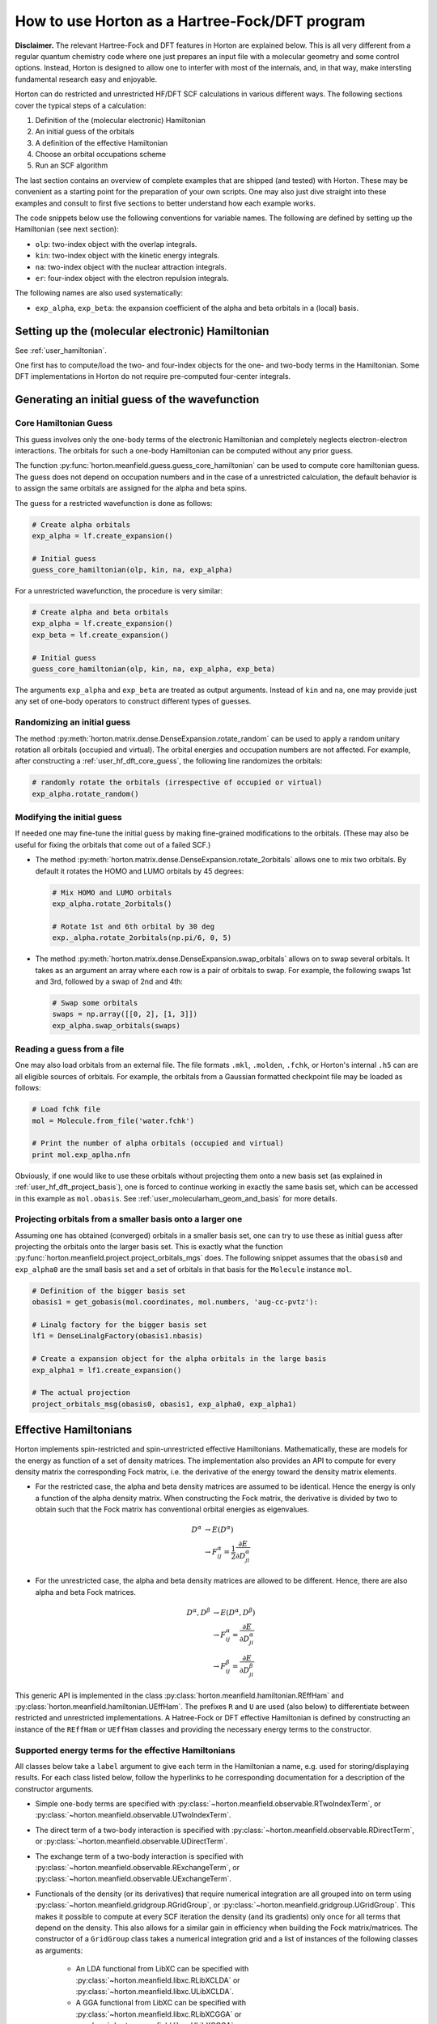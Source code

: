 .. _user_hf_dft:

How to use Horton as a Hartree-Fock/DFT program
###############################################

**Disclaimer.** The relevant Hartree-Fock and DFT features in Horton are
explained below. This is all very different from a regular quantum chemistry
code where one just prepares an input file with a molecular geometry and some
control options. Instead, Horton is designed to allow one to interfer with most
of the internals, and, in that way, make intersting fundamental research easy
and enjoyable.

Horton can do restricted and unrestricted HF/DFT SCF calculations in various
different ways. The following sections cover the typical steps of a calculation:

1) Definition of the (molecular electronic) Hamiltonian
2) An initial guess of the orbitals
3) A definition of the effective Hamiltonian
4) Choose an orbital occupations scheme
5) Run an SCF algorithm

The last section contains an overview of complete examples
that are shipped (and tested) with Horton. These may be convenient as a starting
point for the preparation of your own scripts. One may also just dive straight
into these examples and consult to first five sections to better understand how
each example works.

The code snippets below use the following conventions for variable names. The
following are defined by setting up the Hamiltonian (see next section):

* ``olp``: two-index object with the overlap integrals.
* ``kin``: two-index object with the kinetic energy integrals.
* ``na``: two-index object with the nuclear attraction integrals.
* ``er``: four-index object with the electron repulsion integrals.

The following names are also used systematically:

* ``exp_alpha``, ``exp_beta``: the expansion coefficient of the alpha and beta
  orbitals in a (local) basis.


Setting up the (molecular electronic) Hamiltonian
=================================================

See :ref:`user_hamiltonian`.

One first has to compute/load the two- and four-index objects for the one- and
two-body terms in the Hamiltonian. Some DFT implementations in Horton do not
require pre-computed four-center integrals.


Generating an initial guess of the wavefunction
===============================================

.. _user_hf_dft_core_guess:

Core Hamiltonian Guess
----------------------

This guess involves only the one-body terms of the electronic Hamiltonian and
completely neglects electron-electron interactions. The orbitals for such a
one-body Hamiltonian can be computed without any prior guess.

The function :py:func:`horton.meanfield.guess.guess_core_hamiltonian` can be used
to compute core hamiltonian guess. The guess does not depend on occupation
numbers and in the case of a unrestricted calculation, the default behavior is
to assign the same orbitals are assigned for the alpha and beta spins.

The guess for a restricted wavefunction is done as follows:

.. code-block:: python

    # Create alpha orbitals
    exp_alpha = lf.create_expansion()

    # Initial guess
    guess_core_hamiltonian(olp, kin, na, exp_alpha)

For a unrestricted wavefunction, the procedure is very similar:

.. code-block:: python

    # Create alpha and beta orbitals
    exp_alpha = lf.create_expansion()
    exp_beta = lf.create_expansion()

    # Initial guess
    guess_core_hamiltonian(olp, kin, na, exp_alpha, exp_beta)

The arguments ``exp_alpha`` and ``exp_beta`` are treated as output arguments.
Instead of ``kin`` and ``na``, one may provide just any set of one-body
operators to construct different types of guesses.


Randomizing an initial guess
----------------------------

The method :py:meth:`horton.matrix.dense.DenseExpansion.rotate_random` can be used to
apply a random unitary rotation all orbitals (occupied and virtual). The orbital
energies and occupation numbers are not affected. For example, after
constructing a :ref:`user_hf_dft_core_guess`, the following line randomizes the
orbitals:

.. code-block:: python

    # randomly rotate the orbitals (irrespective of occupied or virtual)
    exp_alpha.rotate_random()


Modifying the initial guess
---------------------------

If needed one may fine-tune the initial guess by making fine-grained
modifications to the orbitals. (These may also be useful for fixing the orbitals
that come out of a failed SCF.)

* The method :py:meth:`horton.matrix.dense.DenseExpansion.rotate_2orbitals`
  allows one to mix two orbitals. By default it rotates the HOMO and LUMO
  orbitals by 45 degrees:

  .. code-block:: python

      # Mix HOMO and LUMO orbitals
      exp_alpha.rotate_2orbitals()

      # Rotate 1st and 6th orbital by 30 deg
      exp._alpha.rotate_2orbitals(np.pi/6, 0, 5)

* The method :py:meth:`horton.matrix.dense.DenseExpansion.swap_orbitals` allows
  on to swap several orbitals. It takes as an argument an array where each row
  is a pair of orbitals to swap. For example, the following swaps 1st and 3rd,
  followed by a swap of 2nd and 4th:

  .. code-block:: python

      # Swap some orbitals
      swaps = np.array([[0, 2], [1, 3]])
      exp_alpha.swap_orbitals(swaps)


Reading a guess from a file
----------------------------

One may also load orbitals from an external file. The file formats ``.mkl``,
``.molden``, ``.fchk``, or Horton's internal ``.h5`` can are all eligible
sources of orbitals. For example, the orbitals from a Gaussian formatted
checkpoint file may be loaded as follows:

.. code-block:: python

    # Load fchk file
    mol = Molecule.from_file('water.fchk')

    # Print the number of alpha orbitals (occupied and virtual)
    print mol.exp_aplha.nfn

Obviously, if one would like to use these orbitals without projecting them onto
a new basis set (as explained in :ref:`user_hf_dft_project_basis`), one is
forced to continue working in exactly the same basis set, which can be accessed
in this example as ``mol.obasis``. See :ref:`user_molecularham_geom_and_basis`
for more details.


.. _user_hf_dft_project_basis:

Projecting orbitals from a smaller basis onto a larger one
----------------------------------------------------------

Assuming one has obtained (converged) orbitals in a smaller basis set, one can
try to use these as initial guess after projecting the orbitals onto the
larger basis set. This is exactly what the function
:py:func:`horton.meanfield.project.project_orbitals_mgs` does. The following
snippet assumes that the ``obasis0`` and ``exp_alpha0`` are the small basis set
and a set of orbitals in that basis for the ``Molecule`` instance ``mol``.

.. code-block:: python

    # Definition of the bigger basis set
    obasis1 = get_gobasis(mol.coordinates, mol.numbers, 'aug-cc-pvtz'):

    # Linalg factory for the bigger basis set
    lf1 = DenseLinalgFactory(obasis1.nbasis)

    # Create a expansion object for the alpha orbitals in the large basis
    exp_alpha1 = lf1.create_expansion()

    # The actual projection
    project_orbitals_msg(obasis0, obasis1, exp_alpha0, exp_alpha1)


Effective Hamiltonians
======================

Horton implements spin-restricted and spin-unrestricted effective Hamiltonians.
Mathematically, these are models for the energy as function of a set of
density matrices. The implementation also provides an API to compute for every
density matrix the corresponding Fock matrix, i.e. the derivative of the energy
toward the density matrix elements.

* For the restricted case, the alpha and beta density matrices are assumed
  to be identical. Hence the energy is only a function of the alpha density
  matrix. When constructing the Fock matrix, the derivative is divided by two
  to obtain such that the Fock matrix has conventional orbital energies as
  eigenvalues.

  .. math::
      D^\alpha &\rightarrow E(D^\alpha) \\
               &\rightarrow F^\alpha_{ij} = \frac{1}{2}\frac{\partial E}{\partial D^\alpha_{ji}}

* For the unrestricted case, the alpha and beta density matrices are allowed to
  be different. Hence, there are also alpha and beta Fock matrices.

  .. math::
      D^\alpha, D^\beta &\rightarrow E(D^\alpha, D^\beta) \\
                        &\rightarrow F^\alpha_{ij} = \frac{\partial E}{\partial D^\alpha_{ji}} \\
                        &\rightarrow F^\beta_{ij} = \frac{\partial E}{\partial D^\beta_{ji}}

This generic API is implemented in the class
:py:class:`horton.meanfield.hamiltonian.REffHam` and
:py:class:`horton.meanfield.hamiltonian.UEffHam`. The prefixes ``R`` and ``U``
are used (also below) to differentiate between restricted and unrestricted
implementations. A Hatree-Fock or DFT effective Hamiltonian is defined by
constructing an instance of the ``REffHam`` or ``UEffHam`` classes and providing
the necessary energy terms to the constructor.


Supported energy terms for the effective Hamiltonians
-----------------------------------------------------

All classes below take a ``label`` argument to give each term in the Hamiltonian
a name, e.g. used for storing/displaying results. For each class listed below,
follow the hyperlinks to he corresponding documentation for a description of the
constructor arguments.

* Simple one-body terms are specified with
  :py:class:`~horton.meanfield.observable.RTwoIndexTerm`, or
  :py:class:`~horton.meanfield.observable.UTwoIndexTerm`.

* The direct term of a two-body interaction is specified with
  :py:class:`~horton.meanfield.observable.RDirectTerm`, or
  :py:class:`~horton.meanfield.observable.UDirectTerm`.

* The exchange term of a two-body interaction is specified with
  :py:class:`~horton.meanfield.observable.RExchangeTerm`, or
  :py:class:`~horton.meanfield.observable.UExchangeTerm`.

* Functionals of the density (or its derivatives) that require numerical
  integration are all grouped into on term using
  :py:class:`~horton.meanfield.gridgroup.RGridGroup`, or
  :py:class:`~horton.meanfield.gridgroup.UGridGroup`. This makes it possible
  to compute at every SCF iteration the density (and its gradients) only once
  for all terms that depend on the density. This also allows for a similar gain
  in efficiency when building the Fock matrix/matrices. The constructor of a
  ``GridGroup`` class takes a numerical integration grid and a list of instances
  of the following classes as arguments:

    * An LDA functional from LibXC can be specified with
      :py:class:`~horton.meanfield.libxc.RLibXCLDA` or
      :py:class:`~horton.meanfield.libxc.ULibXCLDA`.

    * A GGA functional from LibXC can be specified with
      :py:class:`~horton.meanfield.libxc.RLibXCGGA` or
      :py:class:`~horton.meanfield.libxc.ULibXCGGA`.

    * A Hybrid GGA functional from LibXC can be specified with
      :py:class:`~horton.meanfield.libxc.RLibXCHybridGGA` or
      :py:class:`~horton.meanfield.libxc.ULibXCHybridGGA`.

    * A numerical implementation of the Hartree term (using an improved version
      of Becke's Poisson solver) can be used instead of the ``RDirectTerm`` or
      ``UDirectTerm`` classes, which require four-center integrals. The relevant
      classes are
      :py:class:`~horton.meanfield.builtin.RBeckeHartree` or
      :py:class:`~horton.meanfield.builtin.UBeckeHartree`.

  Integration grids are discussed in more detail in the section
  :ref:`user_integration_grids`. A list of the supported LibXC functionals can
  be found in :ref:`ref_functionals`. Note that Horton does not support the
  MGGA's yet.

Using these classes, one can construct the Hatree-Fock or a DFT effective
Hamiltonian.


A few typical examples
----------------------

The examples below assume that some or all of the following variables are
already defined:

* ``obasis``: An orbital basis set.
* ``olp``: two-index object with the overlap integrals.
* ``kin``: two-index object with the kinetic energy integrals.
* ``na``: two-index object with the nuclear attraction integrals.
* ``er``: four-index object with the electron repulsion integrals.
* ``grid``: a numerical integration grid.

If you are unfamiliar with any of these, please read the sections
:ref:`user_hamiltonian` and :ref:`user_integration_grids`. The examples below
also make use of the external argument of
:py:class:`~horton.meanfield.hamiltonian.REffHam` or
:py:class:`~horton.meanfield.hamiltonian.UEffHam` to add the nuclear-nuclear
repulsion energy to the total energy reported by the effective Hamiltonian.

* Restricted Hartree-Fock:

  .. code-block:: python

      external = {'nn': compute_nucnuc(mol.coordinates, mol.pseudo_numbers)}
      terms = [
          RTwoIndexTerm(kin, 'kin'),
          RDirectTerm(er, 'hartree'),
          RExchangeTerm(er, 'x_hf'),
          RTwoIndexTerm(na, 'ne'),
      ]
      ham = REffHam(terms, external)


* Unrestricted Hartree-Fock:

  .. code-block:: python

      external = {'nn': compute_nucnuc(mol.coordinates, mol.pseudo_numbers)}
      terms = [
          UTwoIndexTerm(kin, 'kin'),
          UDirectTerm(er, 'hartree'),
          UExchangeTerm(er, 'x_hf'),
          UTwoIndexTerm(na, 'ne'),
      ]
      ham = UEffHam(terms, external)


* Restricted Kohn-Sham DFT with the Dirac exchange functional:

  .. code-block:: python

      external = {'nn': compute_nucnuc(mol.coordinates, mol.pseudo_numbers)}
      terms = [
          RTwoIndexTerm(kin, 'kin'),
          RDirectTerm(er, 'hartree'),
          RGridGroup(obasis, grid, [
              RLibXCLDA('x', 'x_dirac'),
          ]),
          RTwoIndexTerm(na, 'ne'),
      ]
      ham = REffHam(terms, external)


* Unrestricted Kohn-Sham DFT with the PBE GGA exchange and correlation
  functionals:

  .. code-block:: python

      external = {'nn': compute_nucnuc(mol.coordinates, mol.pseudo_numbers)}
      terms = [
          UTwoIndexTerm(kin, 'kin'),
          UDirectTerm(er, 'hartree'),
          UGridGroup(obasis, grid, [
              ULibXCGGA('x_pbe'),
              ULibXCGGA('c_pbe'),
          ]),
          UTwoIndexTerm(na, 'ne'),
      ]
      ham = UEffHam(terms, external)


* Restricted Kohn-Sham DFT with the Hybrid GGA functional B3LYP:

  .. code-block:: python

      external = {'nn': compute_nucnuc(mol.coordinates, mol.pseudo_numbers)}
      libxc_term = RLibXCHybridGGA('xc_b3lyp')
      terms = [
          RTwoIndexTerm(kin, 'kin'),
          RDirectTerm(er, 'hartree'),
          RGridGroup(obasis, grid, [libxc_term]),
          RExchangeTerm(er, 'x_hf', libxc_term.get_exx_fraction()),
          RTwoIndexTerm(na, 'ne'),
      ]
      ham = REffHam(terms, external)


* Unrestricted Kohn-Sham DFT with the PBE GGA exchange and correlation
  functionals and with a numerical integration of the Hartree term:

  .. code-block:: python

      external = {'nn': compute_nucnuc(mol.coordinates, mol.pseudo_numbers)}
      terms = [
          UTwoIndexTerm(kin, 'kin'),
          UGridGroup(obasis, grid, [
              UBeckeHartree(lmax=5, 'hartree_becke'),
              ULibXCGGA('x_pbe'),
              ULibXCGGA('c_pbe'),
          ]),
          UTwoIndexTerm(na, 'ne'),
      ]
      ham = UEffHam(terms, external)


Models for orbital occupations
==============================

Before calling an SCF solver, one has to select a scheme to set the orbital
occupations after each SCF iteration, even when the occuption numbers are to
remain fixed throughout the calculation. One has can use any of the following
three options:

* :py:class:`~horton.meanfield.occ.FixedOccModel`. Keep all occupation numbers
  fixed at preset values. Example usage:

  .. code-block:: python

      # Restricted case
      occ = FixedOccModel(np.array([1.0, 1.0, 0.5, 0.5, 0.0]))
      # Unrestricted case
      occ = FixedOccModel(np.array([1.0, 1.0, 0.5, 0.5, 0.0]), np.array([1.0, 0.7, 1.0, 0.0, 0.3]))


* :py:class:`~horton.meanfield.occ.AufbauOccModel`. Fill all orbitals according
  to the `Aufbau principle <http://en.wikipedia.org/wiki/Aufbau_principle>`_.
  Example usage:

  .. code-block:: python

      # Restricted case (three alpha and three beta electrons)
      occ = AufbauOccModel(3.0)
      # Unrestricted case (two alpha and three beta electrons)
      occ = AufbauOccModel(2.0, 3.0)


* :py:class:`~horton.meanfield.occ.FermiOccModel`. Use the Fermi-smearing method
  to fill up the orbitals. [rabuck1999]_
  Example usage:

  .. code-block:: python

      # Restricted case (three alpha and three beta electrons, 300K)
      occ = FermiOccModel(3.0, temperature=300)
      # Unrestricted case (two alpha and three beta electrons, 500K)
      occ = AufbauOccModel(2.0, 3.0, temperature=500)


Self-consistent field algorithms
================================

Horton supports the following SCF algorithms:

* :py:class:`~horton.meanfield.scf.PlainSCFSolver`: the ordinary SCF solver.
  This method just builds and diagonalizes the Fock matrices at every iteration.

* :py:class:`~horton.meanfield.scf_oda.ODASCFSolver`: the optimal damping SCF
  solver. [cances2001]_ It uses a cubic interpolation to estimate the optimal
  mixing between the old and the new density matrices. This is relatively robust
  but slow.

* :py:class:`~horton.meanfield.scf_cdiis.CDIISSCFSolver`: the (traditional)
  commutator direct inversion of the iterative subspace (CDIIS) algorithm, also
  know as Pulay mixing. [pulay1980]_ This is usually very efficient but
  sensitive to the initial guess.

* :py:class:`~horton.meanfield.scf_ediis.EDIISSCFSolver`: the energy direct
  inversion of the iterative subspace (EDIIS) method. [kudin2002]_ This method
  works well for the initial iterations but becomes numerically instable close
  to the solution. It typically works better with a relativey poor initial
  guess.

* :py:class:`~horton.meanfield.scf_ediis2.EDIIS2SCFSolver`: a combination of
  CDIIS and EDIIS. [kudin2002]_ This method tries to combine the benefits of
  both approaches.

TODO: add code snipts of how to call the SCF solver


Complete examples
=================

Just give an overview of the complete examples but avoid litteral includes as
this would make the documentation excessively long. Following examples are
of interest.

Basic:

- Basic RHF with Dense matrices
- Basic UHF with Dense matrices
- Basic RHF with Cholesky
- Basic UHF with Cholesky
- Basic RKS with LDA + ERI
- Basic UKS with LDA + ERI
- Basic RKS with GGA + ERI
- Basic UKS with GGA + ERI
- Basic RKS with Hybrid GGA + ERI
- Basic UKS with Hybrid GGA + ERI

Advanced

- Example of Fermi broadening
- Example with model hamiltonian
- Example with integrals read from FCI Dump
- RKS with GGA + Numer Hartree
- UKS with GGA + Numer Hartree
- RHF with Fermi smearing followed by normal occuptions
- UHF with Fermi smearing followed by normal occuptions
- Chromium dimer with EDIIS
